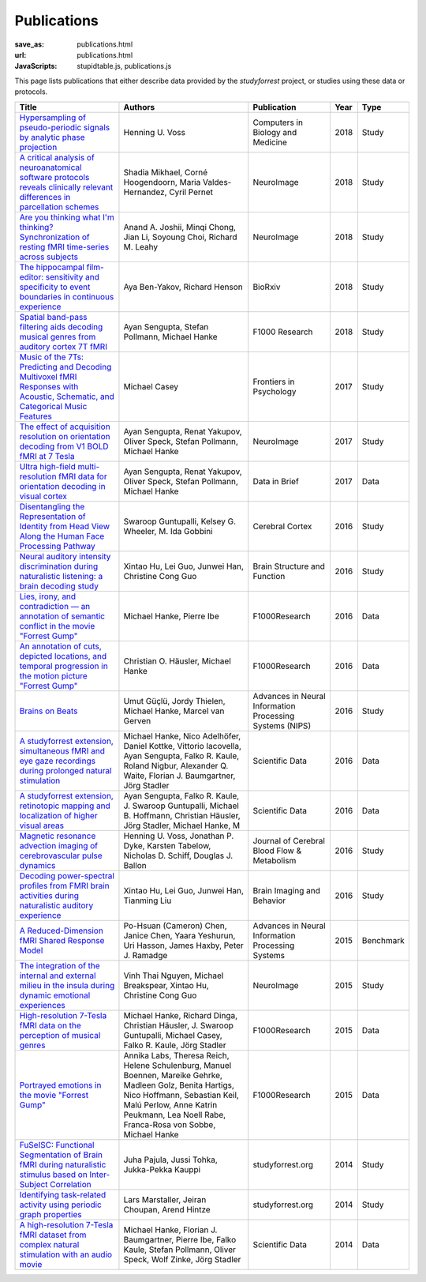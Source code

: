 Publications
************
:save_as: publications.html
:url: publications.html
:JavaScripts: stupidtable.js, publications.js

This page lists publications that either describe data provided by the
*studyforrest* project, or studies using these data or protocols.

.. raw:: html

   <div class="row">
     <div class="col-md-4 col-md-offset-8">
       <form action='javascript:void(0)'
             onsubmit='filterForm($("#filter_field").val());'>
         <div class="input-group">
           <input id='filter_field' type="text" class="form-control"
                  placeholder="Filter table for..." aria-label="Filter table for..." >
           <span class="input-group-btn">
             <button id='filter_button' title='Filter table' class="btn btn-default" type="submit">
               ⚡
             </button>
           </span>
         </div><!-- /input-group -->
     <p id='pub_count' style='text-align:right;'>Showing all publications</p>
     </div><!-- /.col-lg-6 -->
   </div><!-- /.row -->


.. list-table::
   :class: table-striped tablesorter
   :header-rows: 1

   * - Title
     - Authors
     - Publication
     - Year
     - Type
   * - `Hypersampling of pseudo-periodic signals by analytic phase projection <https://doi.org/10.1016/j.compbiomed.2018.05.008>`_
     - Henning U. Voss
     - Computers in Biology and Medicine
     - 2018
     - Study
   * - `A critical analysis of neuroanatomical software protocols reveals clinically relevant differences in parcellation schemes <https://doi.org/10.1016/j.neuroimage.2017.02.082>`_
     - Shadia Mikhael, Corné Hoogendoorn, Maria Valdes-Hernandez, Cyril Pernet
     - NeuroImage
     - 2018
     - Study
   * - `Are you thinking what I'm thinking? Synchronization of resting fMRI time-series across subjects <https://doi.org/10.1016/j.neuroimage.2018.01.058>`_
     - Anand A. Joshii, Minqi Chong, Jian Li, Soyoung Choi, Richard M. Leahy
     - NeuroImage
     - 2018
     - Study
   * - `The hippocampal film-editor: sensitivity and specificity to event boundaries in continuous experience <http://dx.doi.org/10.1101/273409>`_
     - Aya Ben-Yakov, Richard Henson 
     - BioRxiv
     - 2018
     - Study
   * - `Spatial band-pass filtering aids decoding musical genres from auditory cortex 7T fMRI <http://dx.doi.org/10.12688/f1000research.13689.1>`_
     - Ayan Sengupta, Stefan Pollmann, Michael Hanke
     - F1000 Research
     - 2018
     - Study
   * - `Music of the 7Ts: Predicting and Decoding Multivoxel fMRI Responses with Acoustic, Schematic, and Categorical Music Features <https://dx.doi.org/10.3389%2Ffpsyg.2017.01179>`_
     - Michael Casey
     - Frontiers in Psychology
     - 2017
     - Study
   * - `The effect of acquisition resolution on orientation decoding from V1 BOLD fMRI at 7 Tesla <http://dx.doi.org/10.1101/081604>`_
     - Ayan Sengupta, Renat Yakupov, Oliver Speck, Stefan Pollmann, Michael Hanke
     - NeuroImage
     - 2017
     - Study
   * - `Ultra high-field multi-resolution fMRI data for orientation decoding in visual cortex <http://dx.doi.org/10.1016/j.dib.2017.05.014>`_
     - Ayan Sengupta, Renat Yakupov, Oliver Speck, Stefan Pollmann, Michael Hanke
     - Data in Brief
     - 2017
     - Data
   * - `Disentangling the Representation of Identity from Head View Along the Human Face Processing Pathway <https://doi.org/10.1093/cercor/bhw344>`_
     - Swaroop Guntupalli, Kelsey G. Wheeler, M. Ida Gobbini
     - Cerebral Cortex
     - 2016
     - Study
   * - `Neural auditory intensity discrimination during naturalistic listening: a brain decoding study <https://doi.org/10.1007/s00429-016-1324-8>`_
     - Xintao Hu, Lei Guo, Junwei Han, Christine Cong Guo
     - Brain Structure and Function
     - 2016
     - Study
   * - `Lies, irony, and contradiction — an annotation of semantic conflict in the movie "Forrest Gump" <https://f1000research.com/articles/5-2375>`_
     - Michael Hanke, Pierre Ibe
     - F1000Research
     - 2016
     - Data
   * - `An annotation of cuts, depicted locations, and temporal progression in the motion picture "Forrest Gump" <http://f1000research.com/articles/5-2273>`_
     - Christian O. Häusler, Michael Hanke
     - F1000Research
     - 2016
     - Data
   * - `Brains on Beats <http://arxiv.org/abs/1606.02627>`_
     - Umut Güçlü, Jordy Thielen, Michael Hanke, Marcel van Gerven
     - Advances in Neural Information Processing Systems (NIPS)
     - 2016
     - Study
   * - `A studyforrest extension, simultaneous fMRI and eye gaze recordings during prolonged natural stimulation <http://www.nature.com/articles/sdata201692>`_
     - Michael Hanke, Nico Adelhöfer, Daniel Kottke, Vittorio Iacovella, Ayan Sengupta, Falko R. Kaule, Roland Nigbur, Alexander Q. Waite, Florian J. Baumgartner, Jörg Stadler
     - Scientific Data
     - 2016
     - Data
   * - `A studyforrest extension, retinotopic mapping and localization of higher visual areas <http://www.nature.com/articles/sdata201693>`_
     -  Ayan Sengupta, Falko R. Kaule, J. Swaroop Guntupalli, Michael B. Hoffmann, Christian Häusler, Jörg Stadler, Michael Hanke, M
     - Scientific Data
     - 2016
     - Data
   * - `Magnetic resonance advection imaging of cerebrovascular pulse dynamics
       <http://dx.doi.org/10.1177/0271678X16651449>`_
     - Henning U. Voss, Jonathan P. Dyke, Karsten Tabelow, Nicholas D. Schiff, Douglas J. Ballon
     - Journal of Cerebral Blood Flow & Metabolism
     - 2016
     - Study
   * - `Decoding power-spectral profiles from FMRI brain activities during naturalistic auditory experience
       <http://dx.doi.org/10.1007/s11682-016-9515-8>`_
     - Xintao Hu, Lei Guo, Junwei Han, Tianming Liu
     - Brain Imaging and Behavior
     - 2016
     - Study
   * - `A Reduced-Dimension fMRI Shared Response Model
       <http://papers.nips.cc/paper/5855-a-reduced-dimension-fmri-shared-response-model.pdf>`_
     - Po-Hsuan (Cameron) Chen, Janice Chen, Yaara Yeshurun, Uri Hasson, James Haxby, Peter J. Ramadge
     - Advances in Neural Information Processing Systems
     - 2015
     - Benchmark
   * - `The integration of the internal and external milieu in the insula during dynamic emotional experiences
       <http://dx.doi.org/10.1016/j.neuroimage.2015.08.078>`_
     - Vinh Thai Nguyen, Michael Breakspear, Xintao Hu, Christine Cong Guo
     - NeuroImage
     - 2015
     - Study
   * - `High-resolution 7-Tesla fMRI data on the perception of musical genres
       <http://dx.doi.org/10.12688/f1000research.6679.1>`_
     - Michael Hanke, Richard Dinga, Christian Häusler, J. Swaroop Guntupalli, Michael Casey, Falko R. Kaule, Jörg Stadler
     - F1000Research
     - 2015
     - Data
   * - `Portrayed emotions in the movie "Forrest Gump"
       <http://dx.doi.org/10.12688/f1000research.6230.1>`_
     - Annika Labs, Theresa Reich, Helene Schulenburg, Manuel Boennen, Mareike Gehrke, Madleen Golz, Benita Hartigs, Nico Hoffmann, Sebastian Keil, Malú Perlow, Anne Katrin Peukmann, Lea Noell Rabe, Franca-Rosa von Sobbe, Michael Hanke
     - F1000Research
     - 2015
     - Data
   * - `FuSeISC: Functional Segmentation of Brain fMRI during naturalistic stimulus based on Inter-Subject Correlation <{filename}/Studies/contest_fuseisc.rst>`_
     - Juha Pajula, Jussi Tohka, Jukka-Pekka Kauppi
     - studyforrest.org
     - 2014
     - Study
   * - `Identifying task-related activity using periodic graph properties <{filename}/Studies/contest_findforrestnetworks.rst>`_
     - Lars Marstaller, Jeiran Choupan, Arend Hintze
     - studyforrest.org
     - 2014
     - Study
   * - `A high-resolution 7-Tesla fMRI dataset from complex natural stimulation with an audio movie
       <http://www.nature.com/articles/sdata20143>`_
     - Michael Hanke, Florian J. Baumgartner, Pierre Ibe, Falko Kaule, Stefan Pollmann, Oliver Speck, Wolf Zinke, Jörg Stadler
     - Scientific Data
     - 2014
     - Data

.. |---| unicode:: U+02014 .. em dash
